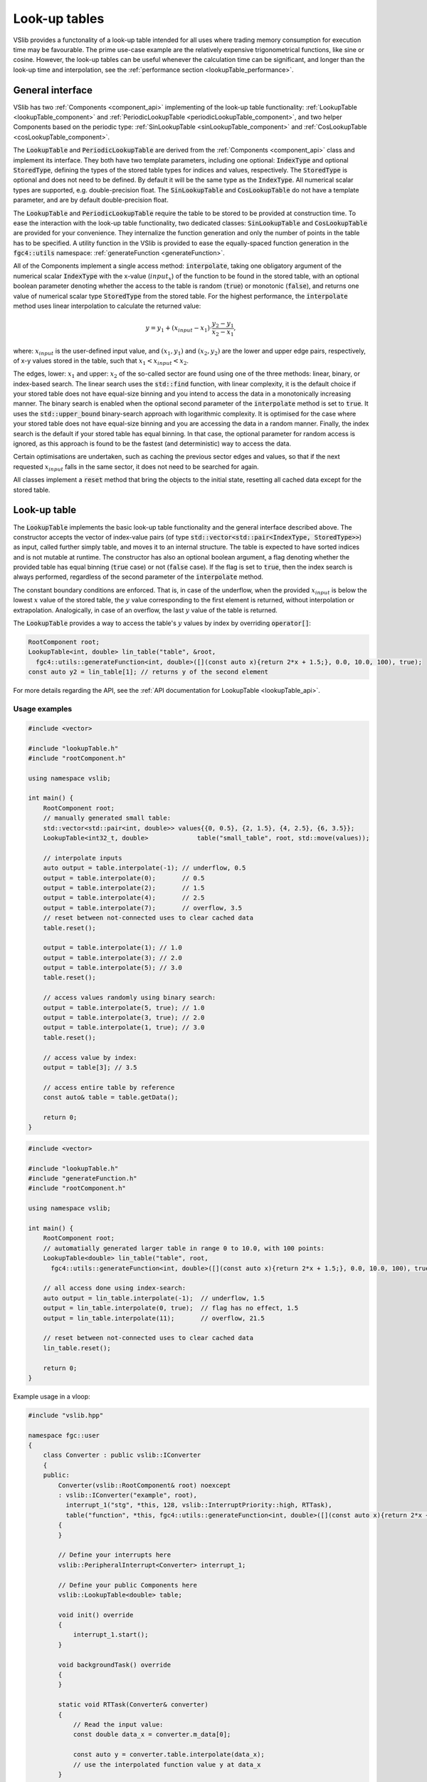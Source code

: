 .. _lookupTables:

==============
Look-up tables
==============

VSlib provides a functonality of a look-up table intended for all uses where trading memory consumption
for execution time may be favourable. The prime use-case example are the relatively expensive trigonometrical
functions, like sine or cosine. However, the look-up tables can be useful whenever the calculation time
can be significant, and longer than the look-up time and interpolation, see the :ref:`performance section <lookupTable_performance>`.

General interface
-----------------

VSlib has two :ref:`Components <component_api>` implementing of the look-up table functionality: :ref:`LookupTable <lookupTable_component>` and
:ref:`PeriodicLookupTable <periodicLookupTable_component>`, and two helper Components based on the periodic type:
:ref:`SinLookupTable <sinLookupTable_component>` and :ref:`CosLookupTable <cosLookupTable_component>`.

The :code:`LookupTable` and :code:`PeriodicLookupTable` are derived from the :ref:`Components <component_api>` class and implement its interface.
They both have two template parameters, including one optional: :code:`IndexType` and optional :code:`StoredType`, defining the types
of the stored table types for indices and values, respectively. The :code:`StoredType` is optional and does not need to be defined. By default
it will be the same type as the :code:`IndexType`. All numerical scalar types are supported, e.g. double-precision float. The :code:`SinLookupTable`
and :code:`CosLookupTable` do not have a template parameter, and are by default double-precision float.

The :code:`LookupTable` and :code:`PeriodicLookupTable` require the table to be stored to be provided at construction time. To ease the interaction
with the look-up table functionality, two dedicated classes: :code:`SinLookupTable` and :code:`CosLookupTable` are provided for your convenience.
They internalize the function generation and only the number of points in the table has to be specified. A utility function in the VSlib is provided
to ease the equally-spaced function generation in the :code:`fgc4::utils` namespace: :ref:`generateFunction <generateFunction>`.

All of the Components implement a single access method: :code:`interpolate`, taking one obligatory argument of the numerical scalar :code:`IndexType`
with the x-value (:math:`input_{x}`) of the function to be found in the stored table, with an optional boolean parameter denoting whether the access to the table
is random (:code:`true`) or monotonic (:code:`false`), and returns one value of numerical scalar type :code:`StoredType` from the stored table.
For the highest performance, the :code:`interpolate` method uses linear interpolation to calculate the returned value:

.. math::

    y = y_{1} + (x_{input} - x_{1}) \cdot \frac{y_{2} - y_{1}}{x_{2} - x_{1}},

where: :math:`x_{input}` is the user-defined input value, and :math:`(x_{1}, y_{1})` and :math:`(x_{2}, y_{2})`
are the lower and upper edge pairs, respectively, of x-y values stored in the table, such that  :math:`x_{1} < x_{input} < x_{2}`.

The edges, lower: :math:`x_{1}` and upper: :math:`x_{2}` of the so-called sector are found using one of the three methods: linear, binary,
or index-based search. The linear search uses the :code:`std::find` function, with linear complexity, it is the default choice if your stored
table does not have equal-size binning and you intend to access the data in a monotonically increasing manner. The binary search is enabled
when the optional second parameter of the :code:`interpolate` method is set to :code:`true`. It uses the :code:`std::upper_bound` binary-search
approach with logarithmic complexity. It is optimised for the case where your stored table does not have equal-size binning and you are accessing
the data in a random manner. Finally, the index search is the default if your stored table has equal binning. In that case, the optional parameter
for random access is ignored, as this approach is found to be the fastest (and deterministic) way to access the data.

Certain optimisations are undertaken, such as caching the previous sector edges and values, so that if the next requested :math:`x_{input}` falls
in the same sector, it does not need to be searched for again.

All classes implement a :code:`reset` method that bring the objects to the initial state, resetting all cached data except for the stored table.

.. _lookupTable_component:

Look-up table
-------------

The :code:`LookupTable` implements the basic look-up table functionality and the general interface described above. The constructor
accepts the vector of index-value pairs (of type :code:`std::vector<std::pair<IndexType, StoredType>>`) as input, called further simply table,
and moves it to an internal structure. The table is expected to have sorted indices and is not mutable at runtime. The constructor has also
an optional boolean argument, a flag denoting whether the provided table has equal binning (:code:`true` case) or not (:code:`false` case).
If the flag is set to :code:`true`, then the index search is always performed, regardless of the second parameter of the :code:`interpolate` method.

The constant boundary conditions are enforced. That is, in case of the underflow, when the provided :math:`x_{input}` is below
the lowest :math:`x` value of the stored table, the :math:`y` value corresponding to the first element is returned, without interpolation
or extrapolation. Analogically, in case of an overflow, the last :math:`y` value of the table is returned.

The :code:`LookupTable` provides a way to access the table's :math:`y` values by index by overriding :code:`operator[]`:

.. code-block:: cpp

    RootComponent root;
    LookupTable<int, double> lin_table("table", &root,
      fgc4::utils::generateFunction<int, double>([](const auto x){return 2*x + 1.5;}, 0.0, 10.0, 100), true);
    const auto y2 = lin_table[1]; // returns y of the second element

For more details regarding the API, see the :ref:`API documentation for LookupTable <lookupTable_api>`.

Usage examples
^^^^^^^^^^^^^^

.. code-block:: cpp

    #include <vector>

    #include "lookupTable.h"
    #include "rootComponent.h"

    using namespace vslib;

    int main() {
        RootComponent root;
        // manually generated small table:
        std::vector<std::pair<int, double>> values{{0, 0.5}, {2, 1.5}, {4, 2.5}, {6, 3.5}};
        LookupTable<int32_t, double>             table("small_table", root, std::move(values));

        // interpolate inputs
        auto output = table.interpolate(-1); // underflow, 0.5
        output = table.interpolate(0);       // 0.5
        output = table.interpolate(2);       // 1.5
        output = table.interpolate(4);       // 2.5
        output = table.interpolate(7);       // overflow, 3.5
        // reset between not-connected uses to clear cached data
        table.reset();

        output = table.interpolate(1); // 1.0
        output = table.interpolate(3); // 2.0
        output = table.interpolate(5); // 3.0
        table.reset();

        // access values randomly using binary search:
        output = table.interpolate(5, true); // 1.0
        output = table.interpolate(3, true); // 2.0
        output = table.interpolate(1, true); // 3.0
        table.reset();

        // access value by index:
        output = table[3]; // 3.5

        // access entire table by reference
        const auto& table = table.getData();

        return 0;
    }

.. code-block:: cpp

    #include <vector>

    #include "lookupTable.h"
    #include "generateFunction.h"
    #include "rootComponent.h"

    using namespace vslib;

    int main() {
        RootComponent root;
        // automatially generated larger table in range 0 to 10.0, with 100 points:
        LookupTable<double> lin_table("table", root,
          fgc4::utils::generateFunction<int, double>([](const auto x){return 2*x + 1.5;}, 0.0, 10.0, 100), true);

        // all access done using index-search:
        auto output = lin_table.interpolate(-1);  // underflow, 1.5
        output = lin_table.interpolate(0, true);  // flag has no effect, 1.5
        output = lin_table.interpolate(11);       // overflow, 21.5

        // reset between not-connected uses to clear cached data
        lin_table.reset();

        return 0;
    }

Example usage in a vloop:

.. code-block:: cpp

    #include "vslib.hpp"

    namespace fgc::user
    {
        class Converter : public vslib::IConverter
        {
        public:
            Converter(vslib::RootComponent& root) noexcept
            : vslib::IConverter("example", root),
              interrupt_1("stg", *this, 128, vslib::InterruptPriority::high, RTTask),
              table("function", *this, fgc4::utils::generateFunction<int, double>([](const auto x){return 2*x + 1.5;}, 0.0, 10.0, 100), true)
            {
            }

            // Define your interrupts here
            vslib::PeripheralInterrupt<Converter> interrupt_1;

            // Define your public Components here
            vslib::LookupTable<double> table;

            void init() override
            {
                interrupt_1.start();
            }

            void backgroundTask() override
            {
            }

            static void RTTask(Converter& converter)
            {
                // Read the input value:
                const double data_x = converter.m_data[0];

                const auto y = converter.table.interpolate(data_x);
                // use the interpolated function value y at data_x
            }

            private:
                // actual source of data omitted for simplicity
                std::array<double, 1> m_data{0.0};
        };
    }   // namespace fgc::user

.. _periodicLookupTable_component:

Periodic look-up table
----------------------

The :code:`PeriodicLookupTable` class derives from the :code:`LookupTable` and provides the same interface for all interactions, including template
parameters. All the assumptions regarding the provided table are the same as in the :code:`LookupTable` class. The only difference is the behaviour
when under- and overflow is encountered. In that case, the periodic boundary conditions are enforced using standard library's
:code:`std::fmod` function. The code does not verify if the boundary conditions of the provided table are fulfilled.

This class is intended to be used with every periodic boundary condition function, for example trigonometrical functions.

For more details regarding the API, see the :ref:`API documentation for PeriodicLookupTable <periodicLookupTable_api>`.

Usage examples
^^^^^^^^^^^^^^

.. code-block:: cpp

    #include <numbers>

    #include "lookupTable.h"
    #include "generateFunction.h"

    using namespace vslib;

    int main() {
        RootComponent root;
        auto constexpr two_pi = 2.0 * std::numbers::pi;
        // automatially generated larger table in range 0 to 2 PI, with 1000 points:
        PeriodicLookupTable<double> sin_table("table", &root,
          fgc4::utils::generateFunction<double, double>(std::sin, 0.0, two_pi, 1000), true);

        // all access done using index-search:
        auto output = sin_table.interpolate(0);  // 0.0
        output = sin_table.interpolate(std::numbers::pi * 0.5); //  1.0
        output = sin_table.interpolate(std::numbers::pi, true); // flag has no effect, 0.0

        output = sin_table.interpolate(-std::numbers::pi); // underflow, x equivalent to pi, 0.0
        output = sin_table.interpolate(3.5 * std::numbers::pi); // overflow, x equivalent to 1.5 pi, -1.0

        // reset between not-connected uses to clear cached data
        sin_table.reset();

        return 0;
    }

Example usage in a vloop:

.. code-block:: cpp

    #include "vslib.hpp"

    namespace fgc::user
    {
        class Converter : public vslib::IConverter
        {
        public:
            Converter(vslib::RootComponent& root) noexcept
            : vslib::IConverter("example", root),
              interrupt_1("stg", *this, 128, vslib::InterruptPriority::high, RTTask),
              sin_table("function", *this, fgc4::utils::generateFunction<double, double>(std::sin, 0.0, two_pi, 1000), true);
            {
            }

            // Define your interrupts here
            vslib::PeripheralInterrupt<Converter> interrupt_1;

            // Define your public Components here
            vslib::PeriodicLookupTable<double> sin_table;

            void init() override
            {
                interrupt_1.start();
            }

            void backgroundTask() override
            {
            }

            static void RTTask(Converter& converter)
            {
                // Read the input value:
                const double data_x = converter.m_data[0];

                const auto y = converter.sin_table.interpolate(data_x);
                // use the interpolated function value y at data_x
            }

            private:
                // actual source of data omitted for simplicity
                std::array<double, 1> m_data{0.0};
        };
    }   // namespace fgc::user

.. _sinLookupTable_component:

Sine look-up table
------------------

:code:`SinLookupTable` is a convenience :code:`Component` for interacting with a look-up table containing a sine function.
Internally, it owns a :code:`PeriodicLookupTable` holding a sine function with argument range from 0.0 to :math:`2\pi`.
The utility function, :ref:`generateFunction <generateFunction>`, is used to generate the equally-spaced sine function
table with the desired number of points. The number of points for the internal table is a constructor parameter.

An additional convenience method allows to call the :code:`SinLookupTable` object as if it was the standard-library function:

.. code-block:: cpp

    SinLookupTable sin_table(name, parent, 10000);
    sin_table(std::numbers::pi * 3.5); // -1.0

For more details regarding the API, see the :ref:`API documentation for SinLookupTable <sinLookupTable_api>`.

Usage examples
^^^^^^^^^^^^^^

.. code-block:: cpp

    #include <array>

    #include "sinLookupTable.h"

    using namespace vslib;

    int main() {
        RootComponent root;
        SinLookupTable sin_table("sin_table", &root, 1000);

        auto output = sin_table.interpolate(0);  // 0.0
        output = sin_table.interpolate(std::numbers::pi * 0.5); // 1.0
        output = sin_table.interpolate(std::numbers::pi, true); // flag has no effect, 0.0

        output = sin_table.interpolate(-std::numbers::pi);      // underflow, x equivalent to pi, 0.0
        output = sin_table.interpolate(3.5 * std::numbers::pi); // overflow, x equivalent to 1.5 pi, -1.0

        // reset between not-connected uses to clear cached data
        sin_table.reset();

        // equivalent to:
        output = sin_table(0);  // 0.0
        output = sin_table(std::numbers::pi * 0.5); // 1.0
        output = sin_table(std::numbers::pi, true); // flag has no effect, 0.0
        cos_table.reset();

        output = sin_table(-std::numbers::pi);      // underflow, x equivalent to pi, 0.0
        output = sin_table(3.5 * std::numbers::pi); // overflow, x equivalent to 1.5 pi, -1.0
        cos_table.reset();

        return 0;
    }

.. _cosLookupTable_component:

Cosine lookup table
-------------------

Convenience :code:`Component` for interacting with a look-up table containing a cosine function, with argument range from 0.0 to :math:`2\pi`.
Completely analogous to the :code:`SinLookupTable` with all features except for the stored function.

For more details regarding the API, see the :ref:`API documentation for CosLookupTable <cosLookupTable_api>`.

Usage examples
^^^^^^^^^^^^^^

.. code-block:: cpp

    #include <array>

    #include "cosLookupTable.h"

    using namespace vslib;

    int main() {
        RootComponent root;
        CosLookupTable cos_table("cos_table", root, 1000);

        auto output = cos_table.interpolate(0);  // 1.0
        output = cos_table.interpolate(std::numbers::pi * 0.5); // 0.0
        output = cos_table.interpolate(std::numbers::pi, true); // flag has no effect, 1.0

        output = cos_table.interpolate(-std::numbers::pi);      // underflow, x equivalent to pi, 1.0
        output = cos_table.interpolate(4.5 * std::numbers::pi); // overflow, x equivalent to 0.5 pi, 0.0

        // reset between not-connected uses to clear cached data
        cos_table.reset();

        // equivalent to:
        output = cos_table(0);  // 1.0
        output = cos_table(std::numbers::pi * 0.5); // 0.0
        output = cos_table(std::numbers::pi, true); // flag has no effect, 1.0
        cos_table.reset();

        output = cos_table(-std::numbers::pi);      // underflow, x equivalent to pi, 1.0
        output = cos_table(3.5 * std::numbers::pi); // overflow, x equivalent to 1.5 pi, 0.0
        cos_table.reset();

        return 0;
    }

.. _lookupTable_performance:

Performance
-----------

The performance of each of the look-up :code:`Components` depends mainly on the method the stored table
is accessed, its size, the distance between the points, and how often the same sector is accessed sequentially.

The table below gives a rough insight into the performance that can be expected from each of the :code:`Components`:

.. list-table::
    :header-rows: 1

    * - Class
      - Size
      - Access type
      - Access time [ns]
      - Difference [\%]
    * - LookupTable
      - 10
      - linear, 1 hit/section
      -
      -
    * - LookupTable
      - 100
      - linear, 1 hit/section
      -
      -
    * - LookupTable
      - 1000
      - linear, 1 hit/section
      -
      -
    * - LookupTable
      - 10000
      - linear, 1 hit/section
      -
      -
    * - LookupTable
      - 10000
      - linear, 10 hit/section
      -
      -
    * - LookupTable
      - 1000
      - random, 1 hit/section
      -
      -
    * - LookupTable
      - 100
      - index
      -
      -
    * - LookupTable
      - 1000
      - index
      -
      -
    * - LookupTable
      - 10000
      - index
      -
      -
    * - std::sin
      - N/A
      - random
      - 160
      -
    * - SinLookupTable
      - 1000
      - random
      - 140
      - -20\%